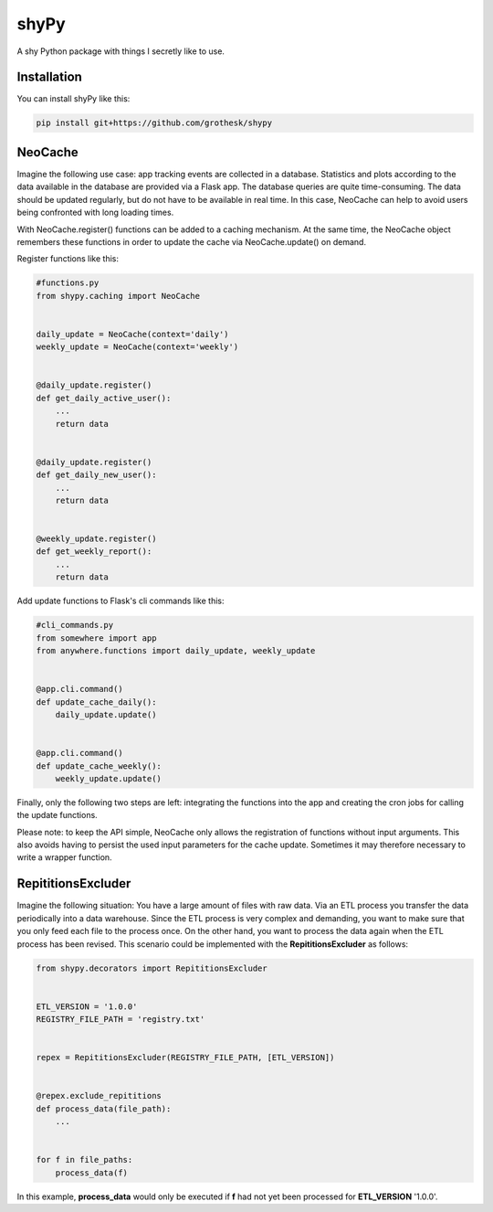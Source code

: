 shyPy
=====

.. image:: https://travis-ci.org/grothesk/shyPy.svg?branch=master
    :target: https://travis-ci.org/grothesk/shyPy

A shy Python package with things I secretly like to use.

Installation
------------

You can install shyPy like this:

.. code-block:: bash

    pip install git+https://github.com/grothesk/shypy

NeoCache
--------
Imagine the following use case:
app tracking events are collected in a database. Statistics and plots according to the data available in the database
are provided via a Flask app. The database queries are quite time-consuming. The data should be updated regularly, but
do not have to be available in real time. In this case, NeoCache can help to avoid users being confronted with long
loading times.

With NeoCache.register() functions can be added to a caching mechanism. At the same time, the NeoCache object remembers
these functions in order to update the cache via NeoCache.update() on demand.

Register functions like this:

.. code-block:: python

    #functions.py
    from shypy.caching import NeoCache


    daily_update = NeoCache(context='daily')
    weekly_update = NeoCache(context='weekly')


    @daily_update.register()
    def get_daily_active_user():
        ...
        return data


    @daily_update.register()
    def get_daily_new_user():
        ...
        return data


    @weekly_update.register()
    def get_weekly_report():
        ...
        return data


Add update functions to Flask's cli commands like this:

.. code-block:: python

    #cli_commands.py
    from somewhere import app
    from anywhere.functions import daily_update, weekly_update


    @app.cli.command()
    def update_cache_daily():
        daily_update.update()


    @app.cli.command()
    def update_cache_weekly():
        weekly_update.update()

Finally, only the following two steps are left: integrating the functions into the app and creating the cron
jobs for calling the update functions.

Please note: to keep the API simple, NeoCache only allows the registration of functions without input arguments.
This also avoids having to persist the used input parameters for the cache update. Sometimes it may therefore necessary
to write a wrapper function.

RepititionsExcluder
----------

Imagine the following situation: You have a large amount of files with raw data. Via an ETL process you transfer the
data periodically into a data warehouse. Since the ETL process is very complex and demanding, you want to make sure that
you only feed each file to the process once. On the other hand, you want to process the data again when
the ETL process has been revised. This scenario could be implemented with the **RepititionsExcluder** as follows:

.. code-block:: python

    from shypy.decorators import RepititionsExcluder


    ETL_VERSION = '1.0.0'
    REGISTRY_FILE_PATH = 'registry.txt'


    repex = RepititionsExcluder(REGISTRY_FILE_PATH, [ETL_VERSION])


    @repex.exclude_repititions
    def process_data(file_path):
        ...


    for f in file_paths:
        process_data(f)

In this example, **process_data** would only be executed if **f** had not yet been processed for **ETL_VERSION** '1.0.0'.


